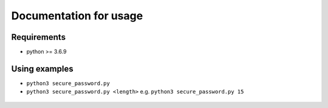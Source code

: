 Documentation for usage
***********************

Requirements
============
* python >= 3.6.9

Using examples
==============
* ``python3 secure_password.py``
* ``python3 secure_password.py <length>`` e.g. ``python3 secure_password.py 15``

.. figure:: ../secure_password_re_sizing.gif
   :align: center